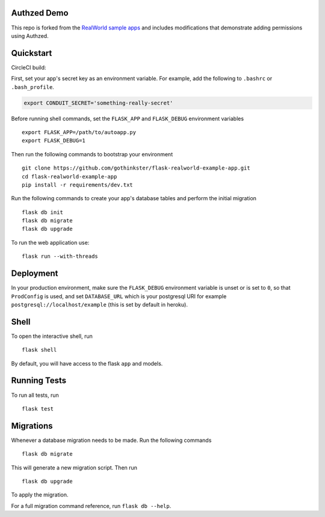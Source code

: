 .. image:: image.png

Authzed Demo
------------

This repo is forked from the `RealWorld sample apps <https://github.com/gothinkster/realworld>`_ and includes modifications that
demonstrate adding permissions using Authzed.


Quickstart
----------

CircleCI build:

.. image:: https://circleci.com/gh/gothinkster/flask-realworld-example-app.png


First, set your app's secret key as an environment variable. For example,
add the following to ``.bashrc`` or ``.bash_profile``.

.. code-block:: bash

    export CONDUIT_SECRET='something-really-secret'

Before running shell commands, set the ``FLASK_APP`` and ``FLASK_DEBUG``
environment variables ::

    export FLASK_APP=/path/to/autoapp.py
    export FLASK_DEBUG=1

Then run the following commands to bootstrap your environment ::

    git clone https://github.com/gothinkster/flask-realworld-example-app.git
    cd flask-realworld-example-app
    pip install -r requirements/dev.txt


Run the following commands to create your app's
database tables and perform the initial migration ::

    flask db init
    flask db migrate
    flask db upgrade

To run the web application use::

    flask run --with-threads


Deployment
----------

In your production environment, make sure the ``FLASK_DEBUG`` environment
variable is unset or is set to ``0``, so that ``ProdConfig`` is used, and
set ``DATABASE_URL`` which is your postgresql URI for example
``postgresql://localhost/example`` (this is set by default in heroku).


Shell
-----

To open the interactive shell, run ::

    flask shell

By default, you will have access to the flask ``app`` and models.


Running Tests
-------------

To run all tests, run ::

    flask test


Migrations
----------

Whenever a database migration needs to be made. Run the following commands ::

    flask db migrate

This will generate a new migration script. Then run ::

    flask db upgrade

To apply the migration.

For a full migration command reference, run ``flask db --help``.
